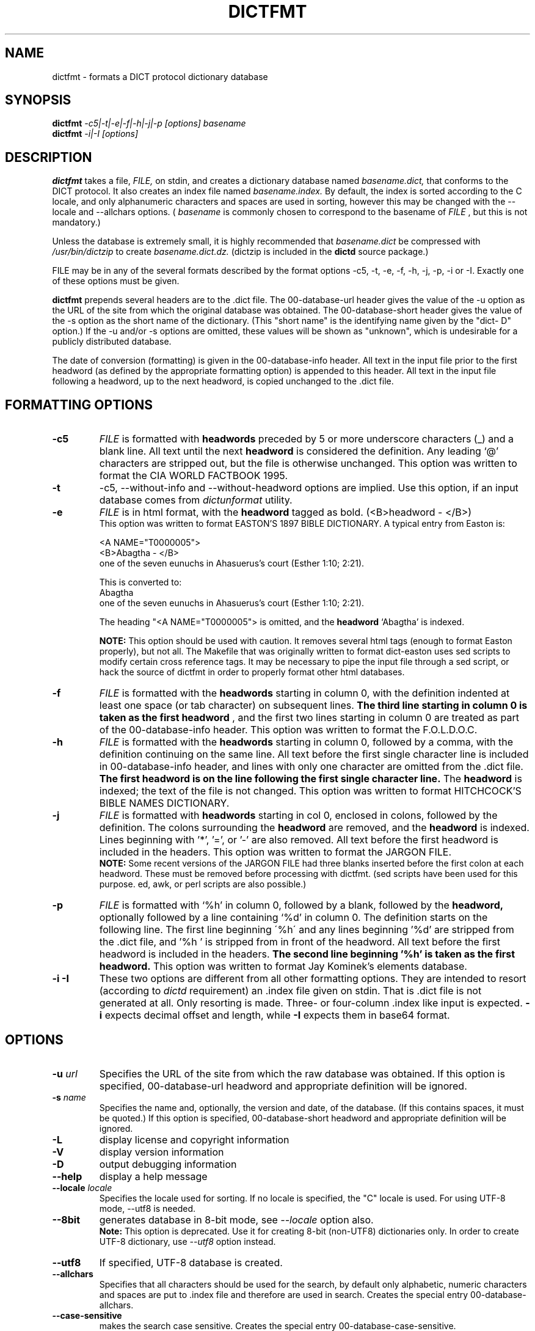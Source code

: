 .\" dictfmt.1 -- 
.\" Created: Sat, 23 Dec 2000 13:56:42 -0500 by hilliard@debian.org
.\" Copyright 2000 Robert D. Hilliard <hilliard@debian.org>
.\" 
.\" Permission is granted to make and distribute verbatim copies of this
.\" manual provided the copyright notice and this permission notice are
.\" preserved on all copies.
.\" 
.\" Permission is granted to copy and distribute modified versions of this
.\" manual under the conditions for verbatim copying, provided that the
.\" entire resulting derived work is distributed under the terms of a
.\" permission notice identical to this one
.\" 
.\" Since the Linux kernel and libraries are constantly changing, this
.\" manual page may be incorrect or out-of-date.  The author(s) assume no
.\" responsibility for errors or omissions, or for damages resulting from
.\" the use of the information contained herein.  The author(s) may not
.\" have taken the same level of care in the production of this manual,
.\" which is licensed free of charge, as they might when working
.\" professionally.
.\" 
.\" Formatted or processed versions of this manual, if unaccompanied by
.\" the source, must acknowledge the copyright and authors of this work.
.\" 
.TH DICTFMT 1 "25 December 2000" "" ""
.SH NAME
dictfmt \- formats a DICT protocol dictionary database
.SH SYNOPSIS
.nf
.BI dictfmt "  -c5|-t|-e|-f|-h|-j|-p [options]  basename"
.BI dictfmt "  -i|-I [options]"
.fi
.SH DESCRIPTION
.B dictfmt
takes a file, 
.I FILE,
on stdin, and creates a dictionary database named 
.I basename.dict,
that conforms to the DICT protocol.  It also creates an index file named 
.I basename.index.  
By default, the index is sorted according to the
C locale, and only alphanumeric characters and spaces are used in
sorting, however this may be changed with the
--locale and --allchars
options.  (
.IR basename  " is commonly chosen to correspond to the basename of"
.I FILE
, but this is not mandatory.)  

Unless the database is extremely small, it is
highly recommended that 
.I basename.dict
be compressed with
.I /usr/bin/dictzip 
to create 
.I basename.dict.dz.
(dictzip is included in
the 
.B dictd 
source package.)    

FILE may be in any of the several formats described by 
the format options \-c5, \-t, \-e, \-f, \-h, \-j, \-p, \-i or \-I.
Exactly one of 
these options must be given.

.B dictfmt
prepends several headers are to the .dict file.  The 00-database-url
header gives the value of the -u option as the URL of the site from
which the original database was obtained.  The 00-database-short
header gives the value of the -s option as the short name of the
dictionary.  (This "short name" is the identifying name given by the
"dict- D" option.)  If the -u and/or -s options are omitted, these
values will be shown as "unknown", which is undesirable for a publicly
distributed database.

The date of conversion (formatting) is given in the 00-database-info
header.  All text in the input file prior to the first headword (as
defined by the appropriate formatting option) is appended to this
header.  All text in the input file following a headword, up to the
next headword, is copied unchanged to the .dict file.

.SH FORMATTING OPTIONS
.TP
.BI \-c5 
.I
FILE 
is formatted with 
.B headwords 
preceded by 5 or more underscore characters (_) and a blank line. 
All text until the next 
.B headword 
is considered the definition.  Any leading `@'
characters are stripped out, but the file is otherwise unchanged. This
option was written to format the CIA WORLD FACTBOOK 1995.
.TP
.BI \-t
\-c5, \-\-without\-info and \-\-without\-headword options are implied.
Use this option, if an input database comes from
.I dictunformat
utility.
.TP
.BI \-e 
.I
FILE 
is in html format, with the 
.B headword 
tagged as bold.  (<B>headword - </B>)
.RS
This option was written to format EASTON'S 1897 BIBLE DICTIONARY.  A
typical entry from Easton is:

<A NAME="T0000005">
.br
<B>Abagtha - </B>
.br
one of the seven eunuchs in Ahasuerus's court (Esther 1:10;
2:21).

This is converted to:
.br
Abagtha
.br
   one of the seven eunuchs in Ahasuerus's court (Esther 1:10;
2:21).

The heading "<A NAME="T0000005"> is omitted, and the 
.B headword 
`Abagtha' is indexed.

.B NOTE: 
This option should be used with caution.  It removes several html tags
(enough to format Easton properly), but not all.  The Makefile that
was originally written to format dict-easton uses sed scripts to
modify certain cross reference tags.  It may be necessary to pipe the
input file through a sed script, or hack the source of dictfmt in
order to properly format other html databases.
.RE
.TP
.BI \-f 
.I FILE 
is formatted with the 
.B headwords
starting in column 0, with the definition indented at least one space
(or tab character) on subsequent lines.  
.B The third line starting in column 0 is taken as the first headword
, and the first two lines
starting in column 0 are treated as part of the 00-database-info
header.  This option was written to format the F.O.L.D.O.C.
.TP
.BI \-h 
.I
FILE 
is formatted with the 
.B headwords
starting in column 0, followed by a comma, with the definition
continuing on the same line.  All text before the first single
character line is included in 00-database-info header, and lines with
only one character are omitted from the .dict file.  
.B The first headword is on the line following the first single character line.
The 
.B headword 
is indexed; the text of the file is not changed.  This option was
written to format HITCHCOCK'S BIBLE NAMES DICTIONARY.
.RE
.TP
.BI \-j 
.I
FILE 
is formatted with 
.B headwords 
starting in col 0, enclosed in colons, followed by the definition.
The colons surrounding the 
.B headword
are removed, and the
.B headword
is indexed.  Lines beginning with '*', '=', or '-' are also removed.
All text before the first headword is included in the headers. 
This option was written to format the JARGON FILE.  
.RS
.B NOTE:
Some recent versions of the JARGON FILE had three blanks inserted
before the first colon at each headword.  These must be removed before
processing with dictfmt.  (sed scripts have been used for this
purpose. ed, awk, or perl scripts are also possible.)
.RE
.TP
.BI \-p 
.I
FILE 
is formatted with `%h' in column 0, followed by a blank, followed by the 
.B headword,
optionally followed by a line containing `%d' in column 0.  The
definition starts on the following line.  The first line beginning
\'%h\' and any lines beginning '%d' are stripped from the .dict
file, and '%h ' is stripped from in front of the headword.  All
text before the first headword is included in the headers.
.B The second line beginning '%h' is taken as the first headword.  
..br
This option was written to format Jay Kominek's elements database.  
.TP
.BI \-i \  \-I
These two options are different from all other formatting options.
They are intended to resort (according to 
.I dictd
requirement) an .index file given on stdin.
That is .dict file is not generated at all. Only resorting is made.
Three- or four-column .index like input is expected.
.B \-i
expects decimal offset and length, while
.B \-I
expects them
in base64 format.
.SH OPTIONS
.TP
.BI \-u " url"
Specifies the URL of the site from which the raw database was obtained.
If this option is specified, 00-database-url headword and
appropriate definition will be ignored.
.TP
.BI \-s " name"
Specifies the name and, optionally, the version and date, of the
database.  (If this contains spaces, it must be quoted.)
If this option is specified, 00-database-short headword and
appropriate definition will be ignored.
.TP
.BI \-L 
display license and copyright information
.TP
.BI \-V 
display version information
.TP
.BI \-D 
output debugging information
.TP
.BI \--help
display a help message
.TP
.BI \--locale " locale"
Specifies the locale used for sorting.  If no locale is specified, the
"C" locale is used. For using UTF-8 mode, --utf8 is needed.
.TP
.BI \--8bit
generates database in 8-bit mode, see
.I \--locale
option also.
.RS
.B Note:
This option is deprecated.
Use it for creating 8-bit (non-UTF8) dictionaries only.
In order to create UTF-8 dictionary, use
.I \--utf8
option instead.
.RE
.TP
.BI \--utf8
If specified, UTF-8 database is created.
.TP
.BI \--allchars
Specifies that all characters should be used for the search,
by default only alphabetic, numeric
characters and spaces are put to .index file and therefore
are used in search. Creates the special entry 00-database-allchars.
.TP
.BI \--case-sensitive
makes the search case sensitive.
Creates the special entry 00-database-case-sensitive.
.TP
.BI \--headword-separator " sep"
sets the headword separator, which allows several words to have the same
definition.  For example, if \'--headword-separator %%%' is given,
and the input file contains \'autumn%%%fall', both 'autumn' and 'fall'
will be indexed as  headwords, with the same definition.
.TP
.BI \--index-data-separator " sep"
sets the index/data separator, which allows to set the first and fourth
columns of .index file independently. That is
the first column can be treated as an index column
(where the MATCH command searches) and the fourth column as a result column
(where the MATCH gets things to be returned),
and they (1-st and 4-th columns) are completely independant of each other.
The default value for this separator is ASCII symbol " \\034".
.TP
.BI \--break-headwords
multiple headwords will be written on separate lines in the .dict
file.  For use with '--headword-separator.
.TP
.BI \--index-keep-headword
When \--utf-8 is specified headwords are lowercased and
non-alphanumeric characters are removed from it
before saving to .index file
in order to simplify the search.
When \--index-keep-headword option is used
fourth column is created (if necessary) in .index file,
and contains an original headword which is returned by MATCH command.
This option may be useful to prevent converting " AT&T" to " ATT"
or to keep proper nouns with uppercased first letter.
.TP
.BI \--without-headword
headwords will not be included in .dict file
.TP
.BI \--without-header
header will not be copied to DB info entry
.TP
.BI \--without-url
URL will not be copied to DB info entry
.TP
.BI \--without-time
time of creation will not be copied to DB info entry
.TP
.BI \--without-ver
By default
.B dictfmt
creates a special entry 00-database-dictfmt-X.Y.Z that contains
(in .dict file)
dictfmt version in format dictfmt-X.Y.Z. This option suppresses this.
.TP
.BI \--without-info
DB info entry will not be created.
This may be useful if 00-database-info headword
is expected from stdin (dictunformat outputs it).
.TP
.BI \-\-columns " columns"
By default
.BI dictfmt
wraps strings read from stdin to 72 columns.
This option changes this default. If it is set to zero or negative value,
wrapping is off.
.TP
.BI \-\-default\-strategy " strategy"
Sets the default search strategy for the database.
It will be used instead of strategy '.'.
Special entry
.I 00\-database\-default\-strategy
is created
for this purpose.
This option may be useful, for example,
for dictionaries containing mainly phrases but the single words.
In any case, use this option
if you are absolutely sure what you are doing.
.TP
.BI \-\-mime\-header " mime_header"
When client sends
.I OPTION MIME
command to the
.I dictd
, definitions found in this database
are prepended by the specified MIME header. Creates the special entry
00-database-mime-header.
.SH CREDITS
.B dictfmt
was written by Rik Faith (faith@cs.unc.edu) as part of the dict-misc
package.
.B dictfmt
is distributed under the terms of the GNU
General Public License.  If you need to distribute under other terms,
write to the author.
.SH AUTHOR
This manual page was written by Robert D. Hilliard
<hilliard@debian.org> .  
.P
.SH "SEE ALSO"
.BR dict (1),
.BR dictd (8),
.BR dictzip (1),
.BR dictunformat (1),
.BR http://www.dict.org,
.B RFC 2229
